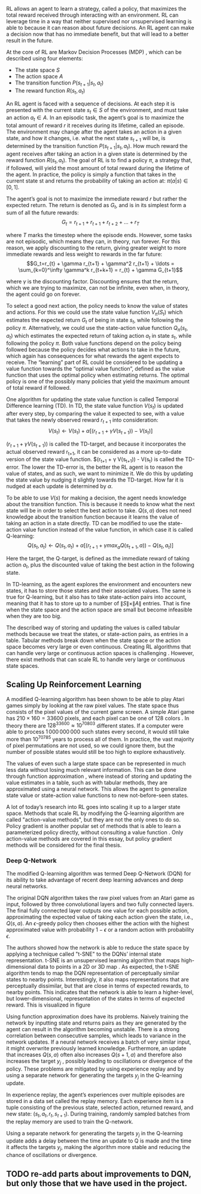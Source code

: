 #+BIBLIOGRAPHY: ../main plain
 RL allows an agent to learn a strategy, called a policy, that maximizes the total reward received through interacting with an environment. RL can leverage time in a way that neither supervised nor unsupervised learning is able to because it can reason about future decisions. An RL agent can make a decision now that has no immediate benefit, but that will lead to a better result in the future.

At the core of RL are Markov Decision Processes (MDP) \cite{sutton_reinforcement_2018}, which can be described using four elements:

- The state space $S$
- The action space $A$
- The transition function $P(s_{t+1}|s_t, a_t)$
- The reward function $R(s_t, a_t)$

An RL agent is faced with a sequence of decisions. At each step it is presented with the current state $s_t \in S$ of the environment, and must take an action $a_t \in A$. In an episodic task, the agent’s goal is to maximize the total amount of reward $r$ it receives during its lifetime, called an episode. The environment may change after the agent takes an action in a given state, and how it changes, i.e. what the next state $s_{t+1}$ will be, is determined by the transition function $P(s_{t+1}|s_t, a_t)$. How much reward the agent receives after taking an action in a given state is determined by the reward function $R(s_t, a_t)$. The goal of RL is to find a policy $\pi$, a strategy that, if followed, will yield the most amount of total reward during the lifetime of the agent. In practice, the policy is simply a function that takes in the current state st and returns the probability of taking an action at: $\pi(a|s)\in[0,1]$.

The agent’s goal is not to maximize the immediate reward $r$ but rather the expected return. The return is denoted as $G_t$, and is in its simplest form a sum of all the future rewards:
\[G_t = r_{t+1} + r_{t+1} + r_{t+2} + \ldots + r_T\]

where $T$ marks the timestep where the episode ends. However, some tasks are not episodic, which means they can, in theory, run forever. For this reason, we apply discounting to the return, giving greater weight to more immediate rewards and less weight to rewards in the far future:
\[G_t=r_{t} + \gamma r_{t+1} + \gamma^2 r_{t+1} + \ldots = \sum_{k=0}^\infty \gamma^k r_{t+k+1} = r_{t} + \gamma G_{t+1}\]

where $\gamma$ is the discounting factor. Discounting ensures that the return, which we are trying to maximize, can not be infinite, even when, in theory, the agent could go on forever.

To select a good next action, the policy needs to know the value of states and actions. For this we could use the state value function $V_\pi(S_t)$ which estimates the expected return $G_t$ of being in state $s_t$, while following the policy $\pi$. Alternatively, we could use the state-action value function $Q_\pi(s_t, a_t)$ which estimates the expected return of taking action $a_t$ in state $s_t$, while following the policy $\pi$. Both value functions depend on the policy being followed because the policy decides what actions to take in the future, which again has consequences for what rewards the agent expects to receive. The “learning” part of RL could be considered to be updating a value function towards the “optimal value function”, defined as the value function that uses the optimal policy when estimating returns. The optimal policy is one of the possibly many policies that yield the maximum amount of total reward if followed.

One algorithm for updating the state value function is called Temporal Difference learning (TD). In TD, the state value function $V(s_t)$ is updated after every step, by comparing the value it expected to see, with a value that takes the newly observed reward $r_{t+1}$ into consideration:
\[V(s_t) \leftarrow V(s_t) + \alpha[(r_{t+1} + \gamma V(s_{t+1}))-V(s_t)]\]

$(r_{t+1} + \gamma V(s_{t+1}))$ is called the TD-target, and because it incorporates the actual observed reward r_{t+1}, it can be considered as a more up-to-date version of the state value function. $(r_{t+1} + \gamma V(s_{t+1})) - V(s_t) is called the TD-error. The lower the TD-error is, the better the RL agent is to reason the value of states, and as such, we want to minimize it. We do this by updating the state value by nudging it slightly towards the TD-target. How far it is nudged at each update is determined by $\alpha$.

To be able to use $V(s)$ for making a decision, the agent needs knowledge about the transition function. This is because it needs to know what the next state will be in order to select the best action to take. $Q(s, a)$ does not need knowledge about the transition function because it learns the value of taking an action in a state directly. TD can be modified to use the state-action value function instead of the value function, in which case it is called Q-learning:
\[Q(s_t, a_t) \leftarrow Q(s_t, a_t) + \alpha [(r_{t+1} + \gamma max_a Q(s_{t+1},a))-Q(s_t, a_t)]\]

Here the target, the Q-target, is defined as the immediate reward of taking action $a_t$, plus the discounted value of taking the best action in the following state.

In TD-learning, as the agent explores the environment and encounters new states, it has to store those states and their associated values. The same is true for Q-learning, but it also has to take state-action pairs into account, meaning that it has to store up to a number of $\|S\| \times \|A\|$ entries. That is fine when the state space and the action space are small but become infeasible when they are too big.

The described way of storing and updating the values is called tabular methods because we treat the states, or state-action pairs, as entries in a table. Tabular methods break down when the state space or the action space becomes very large or even continuous. Creating RL algorithms that can handle very large or continuous action spaces is challenging \cite{zhou_deep_2021}. However, there exist methods that can scale RL to handle very large or continuous state spaces.

** Scaling Up Reinforcement Learning
A modified Q-learning algorithm has been shown to be able to play Atari games simply by looking at the raw pixel values\cite{mnih_human-level_2015}. The state space thus consists of the pixel values of the current game screen. A simple Atari game has $210\times 160 = 33600$ pixels, and each pixel can be one of $128$ colors \cite{mnih_human-level_2015}. In theory there are $128^{33600} \approx 10^{70803}$ different states. If a computer were able to process $1\,000\,000\,000$ such states every second, it would still take more than $10^{70785}$ years to process all of them. In practice, the vast majority of pixel permutations are not used, so we could ignore them, but the number of possible states would still be too high to explore exhaustively.

The values of even such a large state space can be represented in much less data without losing much relevant information. This can be done through function approximation \cite{sutton_reinforcement_2018}, where instead of storing and updating the value estimates in a table, such as with tabular methods, they are approximated using a neural network. This allows the agent to generalize state value or state-action value functions to new not-before-seen states.

A lot of today’s research into RL goes into scaling it up to a larger state space. Methods that scale RL by modifying the Q-learning algorithm are called "action-value methods", but they are not the only ones to do so. Policy gradient is another popular set of methods that is able to learn a parameterized policy directly, without consulting a value function \cite{sutton_reinforcement_2018}. Only action-value methods are covered in this essay, but policy gradient methods will be considered for the final thesis.

*** Deep Q-Network
The modified Q-learning algorithm was termed Deep Q-Network \cite{mnih_human-level_2015} (DQN) for its ability to take advantage of recent deep learning advances and deep neural networks.

The original DQN algorithm takes the raw pixel values from an Atari game as input, followed by three convolutional layers and two fully connected layers. The final fully connected layer outputs one value for each possible action, approximating the expected value of taking each action given the state, i.e., $Q(s, a)$. An $\epsilon$-greedy policy then chooses either the action with the highest approximated value with probability $1 - \epsilon$ or a random action with probability $\epsilon$.

The authors showed how the network is able to reduce the state space by applying a technique called "t-SNE" to the DQNs’ internal state representation. t-SNE is an unsupervised learning algorithm that maps high-dimensional data to points in a 2D or 3D map \cite{liao_artificial_2016}. As expected, the t-SNE algorithm tends to map the DQN representation of perceptually similar states to nearby points. Interestingly, it also maps representations that are perceptually dissimilar, but that are close in terms of expected rewards, to nearby points. This indicates that the network is able to learn a higher-level, but lower-dimensional, representation of the states in terms of expected reward. This is visualized in figure
# [[fig:dqn_atari_t_sne]].

Using function approximation does have its problems. Naively training the network by inputting state and returns pairs as they are generated by the agent can result in the algorithm becoming unstable. There is a strong correlation between consecutive samples, which leads to variance in the network updates. If a neural network receives a batch of very similar input, it might overwrite previously learned knowledge. Furthermore, an update that increases $Q(s, a)$ often also increases $Q(s+1, a)$ and therefore also increases the target $y_j$ , possibly leading to oscillations or divergence of the policy. These problems are mitigated by using experience replay and by using a separate network for generating the targets $y_j$ in the Q-learning update.

In experience replay, the agent’s experiences over multiple episodes are stored in a data set called the replay memory. Each experience item is a tuple consisting of the previous state, selected action, returned reward, and new state: $(s_t, a_t, r_t, s_{t+1})$. During training, randomly sampled batches from the replay memory are used to train the Q-network.

Using a separate network for generating the targets $y_j$ in the Q-learning update adds a delay between the time an update to Q is made and the time it affects the targets $y_j$, making the algorithm more stable and reducing the chance of oscillations or divergence.

#+CAPTION:  From \cite{mnih_human-level_2015}: "Two-dimensional t-SNE embedding of the representations in the last hidden layer assigned by DQN to game states experienced while playing Space Invaders. The plot was generated by letting the DQN agent play for 2 h of real game time and running the t-SNE algorithm on the last hidden layer representations assigned by DQN to each experienced game state. The points are coloured according to the state values (V, maximum expected reward of a state) predicted by DQN for the corresponding game states (ranging from dark red (highest V) to dark blue (lowest V)). The screenshots corresponding to a selected number of points are shown. The DQN agent predicts high state values for both full (top right screenshots) and nearly complete screens (bottom left screenshots) because it has learned that completing a screen leads to a new screen full of enemy ships. Partially completed screens (bottom screenshots) are assigned lower state values because less immediate reward is available. The screens shown on the bottom right and top left and middle are less perceptually similar than the other examples but are still mapped to nearby representations and similar values because the orange bunkers do not carry great significance near the end of a level. With permission from Square Enix Limited."
#+NAME: fig:dqn_atari_t_sne


** TODO re-add parts about improvements to DQN, but only those that we have used in the project.



